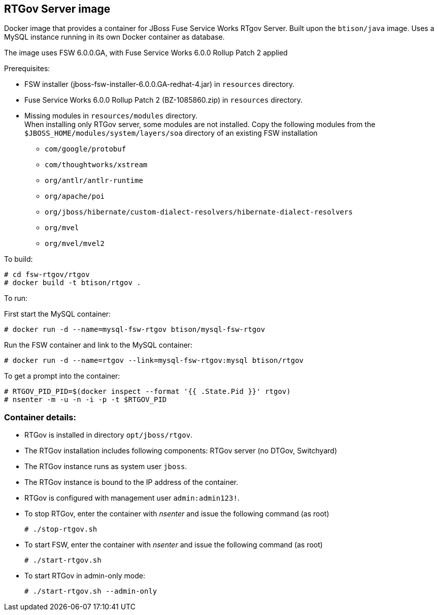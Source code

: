 :numbered!:

== RTGov Server image

Docker image that provides a container for JBoss Fuse Service Works RTgov Server. Built upon the `btison/java` image. Uses a MySQL instance running in its own Docker container as database.

The image uses FSW 6.0.0.GA, with Fuse Service Works 6.0.0 Rollup Patch 2 applied

Prerequisites:

* FSW installer (jboss-fsw-installer-6.0.0.GA-redhat-4.jar) in `resources` directory.
* Fuse Service Works 6.0.0 Rollup Patch 2 (BZ-1085860.zip) in `resources` directory.
* Missing modules in `resources/modules` directory. + 
When installing only RTGov server, some modules are not installed. Copy the following modules from the `$JBOSS_HOME/modules/system/layers/soa` directory of an existing FSW installation
** `com/google/protobuf`
** `com/thoughtworks/xstream`
** `org/antlr/antlr-runtime`
** `org/apache/poi`
** `org/jboss/hibernate/custom-dialect-resolvers/hibernate-dialect-resolvers`
** `org/mvel`
** `org/mvel/mvel2`

To build:

----
# cd fsw-rtgov/rtgov
# docker build -t btison/rtgov .
----

To run:

First start the MySQL container:

----
# docker run -d --name=mysql-fsw-rtgov btison/mysql-fsw-rtgov
----

Run the FSW container and link to the MySQL container:

----
# docker run -d --name=rtgov --link=mysql-fsw-rtgov:mysql btison/rtgov 
----

To get a prompt into the container:

----
# RTGOV_PID_PID=$(docker inspect --format '{{ .State.Pid }}' rtgov)
# nsenter -m -u -n -i -p -t $RTGOV_PID
----


=== Container details:

* RTGov is installed in directory `opt/jboss/rtgov`.

* The RTGov installation includes following components: RTGov server (no DTGov, Switchyard)

* The RTGov instance runs as system user `jboss`.

* The RTGov instance is bound to the IP address of the container.

* RTGov is configured with management user `admin:admin123!`.

* To stop RTGov, enter the container with _nsenter_ and issue the following command (as root)
+
----
# ./stop-rtgov.sh
----

* To start FSW, enter the container with _nsenter_ and issue the following command (as root)
+
----
# ./start-rtgov.sh
----

* To start RTGov in admin-only mode:
+
----
# ./start-rtgov.sh --admin-only
----
